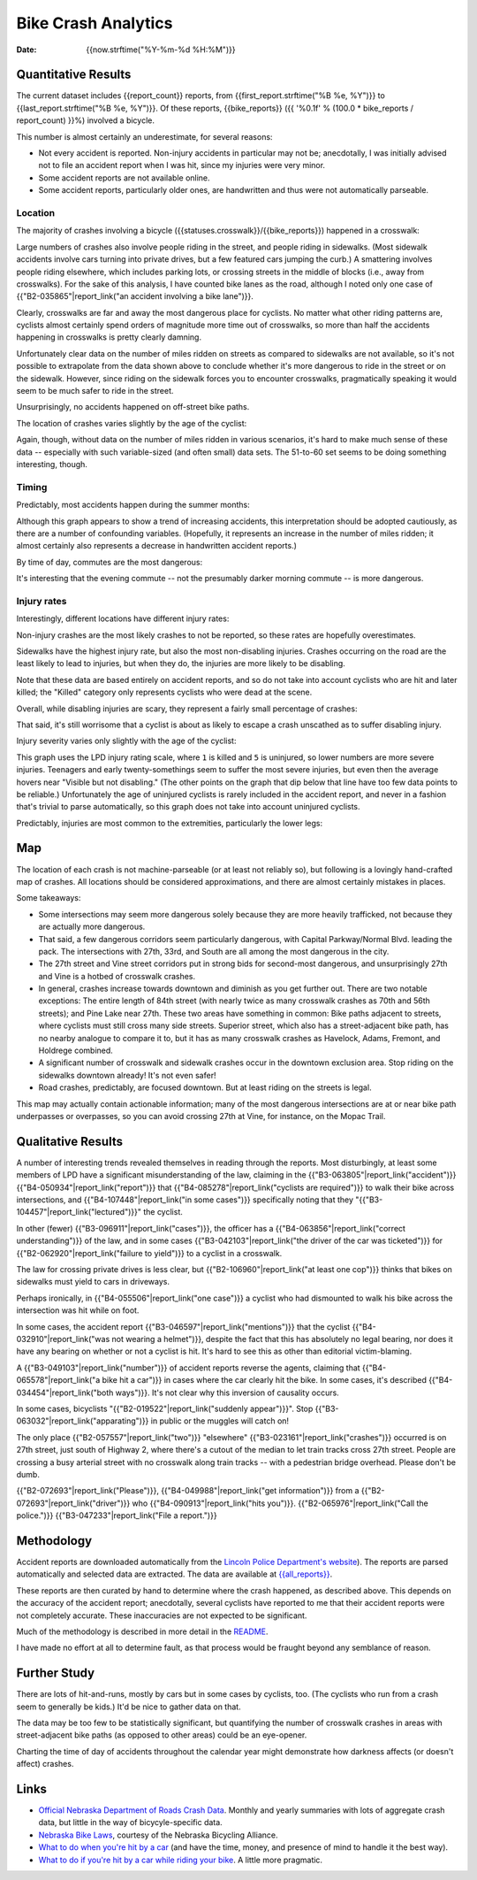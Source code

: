 ======================
 Bike Crash Analytics
======================

:date: {{now.strftime("%Y-%m-%d %H:%M")}}


Quantitative Results
====================

The current dataset includes {{report_count}} reports, from
{{first_report.strftime("%B %e, %Y")}} to
{{last_report.strftime("%B %e, %Y")}}. Of these reports,
{{bike_reports}} ({{ '%0.1f' % (100.0 * bike_reports / report_count) }}%)
involved a bicycle.

This number is almost certainly an underestimate, for several reasons:

* Not every accident is reported. Non-injury accidents in particular
  may not be; anecdotally, I was initially advised not to file an
  accident report when I was hit, since my injuries were very minor.
* Some accident reports are not available online.
* Some accident reports, particularly older ones, are handwritten and
  thus were not automatically parseable.

Location
--------

The majority of crashes involving a bicycle
({{statuses.crosswalk}}/{{bike_reports}}) happened in a crosswalk:

.. image:: {{imagedir}}/proportions.png

Large numbers of crashes also involve people riding in the street, and
people riding in sidewalks. (Most sidewalk accidents involve cars
turning into private drives, but a few featured cars jumping the
curb.) A smattering involves people riding elsewhere, which includes
parking lots, or crossing streets in the middle of blocks (i.e., away
from crosswalks). For the sake of this analysis, I have counted bike
lanes as the road, although I noted only one case of
{{"B2-035865"|report_link("an accident involving a bike lane")}}.

Clearly, crosswalks are far and away the most dangerous place for
cyclists. No matter what other riding patterns are, cyclists almost
certainly spend orders of magnitude more time out of crosswalks, so
more than half the accidents happening in crosswalks is pretty clearly
damning.

Unfortunately clear data on the number of miles ridden on streets as
compared to sidewalks are not available, so it's not possible to
extrapolate from the data shown above to conclude whether it's more
dangerous to ride in the street or on the sidewalk. However, since
riding on the sidewalk forces you to encounter crosswalks,
pragmatically speaking it would seem to be much safer to ride in the
street.

Unsurprisingly, no accidents happened on off-street bike paths.

The location of crashes varies slightly by the age of the cyclist:

.. image:: {{imagedir}}/location_by_age.png

Again, though, without data on the number of miles ridden in various
scenarios, it's hard to make much sense of these data -- especially
with such variable-sized (and often small) data sets. The 51-to-60 set
seems to be doing something interesting, though.

Timing
------

Predictably, most accidents happen during the summer months:

.. image:: {{imagedir}}/monthly.png

Although this graph appears to show a trend of increasing accidents,
this interpretation should be adopted cautiously, as there are a
number of confounding variables. (Hopefully, it represents an increase
in the number of miles ridden; it almost certainly also represents a
decrease in handwritten accident reports.)

By time of day, commutes are the most dangerous:

.. image:: {{imagedir}}/crash_times.png

It's interesting that the evening commute -- not the presumably darker
morning commute -- is more dangerous.

Injury rates
------------

Interestingly, different locations have different injury rates:

.. image:: {{imagedir}}/injury_rates.png

Non-injury crashes are the most likely crashes to not be reported, so
these rates are hopefully overestimates.

Sidewalks have the highest injury rate, but also the most
non-disabling injuries. Crashes occurring on the road are the least
likely to lead to injuries, but when they do, the injuries are more
likely to be disabling.

Note that these data are based entirely on accident reports, and so do
not take into account cyclists who are hit and later killed; the
"Killed" category only represents cyclists who were dead at the scene.

Overall, while disabling injuries are scary, they represent a fairly
small percentage of crashes:

.. image:: {{imagedir}}/injury_severities.png

That said, it's still worrisome that a cyclist is about as likely to
escape a crash unscathed as to suffer disabling injury.

Injury severity varies only slightly with the age of the cyclist:

.. image:: {{imagedir}}/severity_by_age.png

This graph uses the LPD injury rating scale, where ``1`` is killed and
``5`` is uninjured, so lower numbers are more severe
injuries. Teenagers and early twenty-somethings seem to suffer the
most severe injuries, but even then the average hovers near "Visible
but not disabling." (The other points on the graph that dip below that
line have too few data points to be reliable.)  Unfortunately the age
of uninjured cyclists is rarely included in the accident report, and
never in a fashion that's trivial to parse automatically, so this
graph does not take into account uninjured cyclists.

Predictably, injuries are most common to the extremities, particularly
the lower legs:

.. image:: {{imagedir}}/injury_regions.png

Map
===

The location of each crash is not machine-parseable (or at least not
reliably so), but following is a lovingly hand-crafted map of
crashes. All locations should be considered approximations, and there
are almost certainly mistakes in places.

.. image:: {{imagedir}}/map.png

Some takeaways:

* Some intersections may seem more dangerous solely because they are
  more heavily trafficked, not because they are actually more
  dangerous.
* That said, a few dangerous corridors seem particularly dangerous,
  with Capital Parkway/Normal Blvd. leading the pack. The
  intersections with 27th, 33rd, and South are all among the most
  dangerous in the city.
* The 27th street and Vine street corridors put in strong bids for
  second-most dangerous, and unsurprisingly 27th and Vine is a hotbed
  of crosswalk crashes.
* In general, crashes increase towards downtown and diminish as you
  get further out. There are two notable exceptions: The entire length
  of 84th street (with nearly twice as many crosswalk crashes as 70th
  and 56th streets); and Pine Lake near 27th. These two areas have
  something in common: Bike paths adjacent to streets, where cyclists
  must still cross many side streets. Superior street, which also has
  a street-adjacent bike path, has no nearby analogue to compare it
  to, but it has as many crosswalk crashes as Havelock, Adams,
  Fremont, and Holdrege combined.
* A significant number of crosswalk and sidewalk crashes occur in the
  downtown exclusion area. Stop riding on the sidewalks downtown
  already! It's not even safer!
* Road crashes, predictably, are focused downtown. But at least riding
  on the streets is legal.

This map may actually contain actionable information; many of the most
dangerous intersections are at or near bike path underpasses or
overpasses, so you can avoid crossing 27th at Vine, for instance, on
the Mopac Trail.

Qualitative Results
===================

A number of interesting trends revealed themselves in reading through
the reports. Most disturbingly, at least some members of LPD have a
significant misunderstanding of the law, claiming in the
{{"B3-063805"|report_link("accident")}}
{{"B4-050934"|report_link("report")}} that
{{"B4-085278"|report_link("cyclists are required")}} to walk their
bike across intersections, and {{"B4-107448"|report_link("in some
cases")}} specifically noting that they
"{{"B3-104457"|report_link("lectured")}}" the cyclist.

In other (fewer) {{"B3-096911"|report_link("cases")}}, the officer has
a {{"B4-063856"|report_link("correct understanding")}} of the law, and
in some cases {{"B3-042103"|report_link("the driver of the car was
ticketed")}} for {{"B2-062920"|report_link("failure to yield")}} to a
cyclist in a crosswalk.

The law for crossing private drives is less clear, but
{{"B2-106960"|report_link("at least one cop")}} thinks that bikes on
sidewalks must yield to cars in driveways.

Perhaps ironically, in {{"B4-055506"|report_link("one case")}} a
cyclist who had dismounted to walk his bike across the intersection
was hit while on foot.

In some cases, the accident report
{{"B3-046597"|report_link("mentions")}} that the cyclist
{{"B4-032910"|report_link("was not wearing a helmet")}}, despite the
fact that this has absolutely no legal bearing, nor does it have any
bearing on whether or not a cyclist is hit. It's hard to see this as
other than editorial victim-blaming.

A {{"B3-049103"|report_link("number")}} of accident reports reverse
the agents, claiming that {{"B4-065578"|report_link("a bike hit a
car")}} in cases where the car clearly hit the bike. In some cases,
it's described {{"B4-034454"|report_link("both ways")}}. It's not
clear why this inversion of causality occurs.

In some cases, bicyclists "{{"B2-019522"|report_link("suddenly
appear")}}". Stop {{"B3-063032"|report_link("apparating")}} in public
or the muggles will catch on!

The only place {{"B2-057557"|report_link("two")}} "elsewhere"
{{"B3-023161"|report_link("crashes")}} occurred is on 27th street,
just south of Highway 2, where there's a cutout of the median to let
train tracks cross 27th street. People are crossing a busy arterial
street with no crosswalk along train tracks -- with a pedestrian
bridge overhead. Please don't be dumb.

{{"B2-072693"|report_link("Please")}}, {{"B4-049988"|report_link("get
information")}} from a {{"B2-072693"|report_link("driver")}} who
{{"B4-090913"|report_link("hits
you")}}. {{"B2-065976"|report_link("Call the police.")}}
{{"B3-047233"|report_link("File a report.")}}

Methodology
===========

Accident reports are downloaded automatically from the `Lincoln Police
Department's website
<https://lincoln.ne.gov/city/police/stats/acc.htm>`_). The reports are
parsed automatically and selected data are extracted. The data are
available at `<{{all_reports}}>`_.

These reports are then curated by hand to determine where the crash
happened, as described above. This depends on the accuracy of the
accident report; anecdotally, several cyclists have reported to me
that their accident reports were not completely accurate. These
inaccuracies are not expected to be significant.

Much of the methodology is described in more detail in the
`README <https://github.com/stpierre/crashes/blob/master/README.rst>`_.

I have made no effort at all to determine fault, as that process would
be fraught beyond any semblance of reason.

Further Study
=============

There are lots of hit-and-runs, mostly by cars but in some cases by
cyclists, too. (The cyclists who run from a crash seem to generally be
kids.) It'd be nice to gather data on that.

The data may be too few to be statistically significant, but
quantifying the number of crosswalk crashes in areas with
street-adjacent bike paths (as opposed to other areas) could be an
eye-opener.

Charting the time of day of accidents throughout the calendar year
might demonstrate how darkness affects (or doesn't affect) crashes.

Links
=====

* `Official Nebraska Department of Roads Crash Data
  <http://www.transportation.nebraska.gov/highway-safety/>`_. Monthly
  and yearly summaries with lots of aggregate crash data, but little
  in the way of bicycyle-specific data.
* `Nebraska Bike Laws <http://www.nebike.org/laws/>`_, courtesy of the
  Nebraska Bicycling Alliance.
* `What to do when you're hit by a car
  <http://www.citylab.com/navigator/2015/05/what-to-do-when-youre-hit-by-a-car/393809/>`_
  (and have the time, money, and presence of mind to handle it the
  best way).
* `What to do if you're hit by a car while riding your bike
  <http://grist.org/living/what-to-do-if-youre-hit-by-a-car-while-riding-your-bike/>`_.
  A little more pragmatic.
